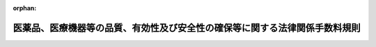 .. _412M50000100063_20220520_504M60000100084:

:orphan:

============================================================================
医薬品、医療機器等の品質、有効性及び安全性の確保等に関する法律関係手数料規則
============================================================================

.. raw:: html
    
    
    <main id="contentsLaw" class="active">
    <div id="innerDocument" class="active">
    
    
    
    
    <div style="margin-bottom: 12px;">
    <div id="lawTitleNo" style="font-size: 1.067rem; font-weight: bold;" class="_shokanBoxParent">平成十二年厚生省令第六十三号<div class="_shokanBox"></div>
    <div class="_inyoBox" id="_inyo_"></div>
    </div>
    <div id="lawTitle" style="margin-left: 3rem; font-size: 1.5rem; font-weight: bold; line-height: 1.25em;" class="_shokanBoxParent">
    <span data-xpath="">医薬品、医療機器等の品質、有効性及び安全性の確保等に関する法律関係手数料規則</span><div class="_shokanBox" id="_shokan_"><div class="_shokanBtnIcons"></div></div>
    <div class="_inyoBox" id="_inyo_"></div>
    </div>
    </div><section id="EnactStatement" class="active EnactStatement"><div class="_div_EnactStatement _shokanBoxParent" style="text-indent: 1em;">
    <span data-xpath="">薬事法（昭和三十五年法律第百四十五号）を実施するため、及び薬事法関係手数料令（平成十二年政令第六十七号）第三条第一項及び第二項並びに第四条第二項の規定に基づき、薬事法関係手数料規則を次のように定める。</span><div class="_shokanBox" id="_shokan_"><div class="_shokanBtnIcons"></div></div>
    <div class="_inyoBox" id="_inyo_"></div>
    </div></section><section id="MainProvision" class="active MainProvision"><section id="" class="active Article"><div style="margin-left: 1em; font-weight: bold;" class="_div_ArticleCaption _shokanBoxParent">
    <span data-xpath="">（手数料の納付方法）</span><div class="_shokanBox" id="_shokan_"><div class="_shokanBtnIcons"></div></div>
    <div class="_inyoBox" id="_inyo_"></div>
    </div>
    <div style="margin-left: 1em; text-indent: -1em;" id="" class="_div_ArticleTitle _shokanBoxParent">
    <span style="font-weight: bold;">第一条</span>　<span data-xpath="">医薬品、医療機器等の品質、有効性及び安全性の確保等に関する法律（以下「法」という。）第七十八条第一項に規定する手数料は、申請書（厚生労働大臣に提出するものに限る。）にその申請に係る手数料の額に相当する額の収入印紙を貼って納付しなければならない。</span><div class="_shokanBox" id="_shokan_"><div class="_shokanBtnIcons"></div></div>
    <div class="_inyoBox" id="_inyo_"></div>
    </div>
    <div style="margin-left: 1em; text-indent: -1em;" class="_div_ParagraphSentence _shokanBoxParent">
    <span style="font-weight: bold;">２</span>　<span data-xpath="">法第七十八条第二項の規定による手数料は、金融機関に設けられた独立行政法人医薬品医療機器総合機構（以下「機構」という。）の口座に払い込むことによって納付しなければならない。</span><div class="_shokanBox" id="_shokan_"><div class="_shokanBtnIcons"></div></div>
    <div class="_inyoBox" id="_inyo_"></div>
    </div>
    <div style="margin-left: 1em; text-indent: -1em;" class="_div_ParagraphSentence _shokanBoxParent">
    <span style="font-weight: bold;">３</span>　<span data-xpath="">前二項の規定により納付した手数料は、当該申請が許可若しくは承認されなかった場合又は当該申請の取下げがあった場合においても、返還しない。</span><div class="_shokanBox" id="_shokan_"><div class="_shokanBtnIcons"></div></div>
    <div class="_inyoBox" id="_inyo_"></div>
    </div></section><section id="" class="active Article"><div style="margin-left: 1em; font-weight: bold;" class="_div_ArticleCaption _shokanBoxParent">
    <span data-xpath="">（承認のために必要な試験の対象となる医薬品）</span><div class="_shokanBox" id="_shokan_"><div class="_shokanBtnIcons"></div></div>
    <div class="_inyoBox" id="_inyo_"></div>
    </div>
    <div style="margin-left: 1em; text-indent: -1em;" id="" class="_div_ArticleTitle _shokanBoxParent">
    <span style="font-weight: bold;">第二条</span>　<span data-xpath="">医薬品、医療機器等の品質、有効性及び安全性の確保等に関する法律関係手数料令（以下「手数料令」という。）第七条第四項に規定する医薬品は、同条第一項第一号イ（１）、（３）、（５）、（７）又は（９）に掲げる医薬品のうち、次の各号に掲げる有効成分（有効成分が不明なものにあっては、その本質とする。以下同じ。）以外の有効成分を含有するワクチン及び血液製剤とする。</span><div class="_shokanBox" id="_shokan_"><div class="_shokanBtnIcons"></div></div>
    <div class="_inyoBox" id="_inyo_"></div>
    </div>
    <div id="" style="margin-left: 2em; text-indent: -1em;" class="_div_ItemSentence _shokanBoxParent">
    <span style="font-weight: bold;">一</span>　<span data-xpath="">法第十四条第一項又は第十九条の二第一項の承認を受けている医薬品の有効成分（当該承認を受けてから二年を経過していない有効成分を除く。）</span><div class="_shokanBox" id="_shokan_"><div class="_shokanBtnIcons"></div></div>
    <div class="_inyoBox" id="_inyo_"></div>
    </div>
    <div id="" style="margin-left: 2em; text-indent: -1em;" class="_div_ItemSentence _shokanBoxParent">
    <span style="font-weight: bold;">二</span>　<span data-xpath="">法第四十二条第一項の規定によりその基準が定められた医薬品の有効成分</span><div class="_shokanBox" id="_shokan_"><div class="_shokanBtnIcons"></div></div>
    <div class="_inyoBox" id="_inyo_"></div>
    </div></section><section id="" class="active Article"><div style="margin-left: 1em; font-weight: bold;" class="_div_ArticleCaption _shokanBoxParent">
    <span data-xpath="">（手数料令第九条の二第一号ロ、ホ及びチの厚生労働省令で定めるもの）</span><div class="_shokanBox" id="_shokan_"><div class="_shokanBtnIcons"></div></div>
    <div class="_inyoBox" id="_inyo_"></div>
    </div>
    <div style="margin-left: 1em; text-indent: -1em;" id="" class="_div_ArticleTitle _shokanBoxParent">
    <span style="font-weight: bold;">第二条の二</span>　<span data-xpath="">手数料令第九条の二第一号ロ、ホ及びチに規定する厚生労働省令で定めるものは、生物学的製剤基準（平成十六年厚生労働省告示第百五十五号）に収載されているワクチン、血液製剤等の生物学的製剤、遺伝子組換え技術を応用して製造される医薬品、人又は動物の細胞を培養する技術を応用して製造される医薬品その他バイオテクノロジー技術を応用して製造される医薬品及び生物由来製品（法第二条第十項に規定する生物由来製品をいう。）たる医薬品とする。</span><div class="_shokanBox" id="_shokan_"><div class="_shokanBtnIcons"></div></div>
    <div class="_inyoBox" id="_inyo_"></div>
    </div></section><section id="" class="active Article"><div style="margin-left: 1em; font-weight: bold;" class="_div_ArticleCaption _shokanBoxParent">
    <span data-xpath="">（手数料令第十二条第一項第一号イ（２）及び（４）の厚生労働省令で定める資料）</span><div class="_shokanBox" id="_shokan_"><div class="_shokanBtnIcons"></div></div>
    <div class="_inyoBox" id="_inyo_"></div>
    </div>
    <div style="margin-left: 1em; text-indent: -1em;" id="" class="_div_ArticleTitle _shokanBoxParent">
    <span style="font-weight: bold;">第三条</span>　<span data-xpath="">手数料令第十二条第一項第一号イ（２）及び（４）の厚生労働省令で定める資料は、次に掲げるものとする。</span><div class="_shokanBox" id="_shokan_"><div class="_shokanBtnIcons"></div></div>
    <div class="_inyoBox" id="_inyo_"></div>
    </div>
    <div id="" style="margin-left: 2em; text-indent: -1em;" class="_div_ItemSentence _shokanBoxParent">
    <span style="font-weight: bold;">一</span>　<span data-xpath="">臨床試験の試験成績に関する資料及び臨床試験の試験成績に関する資料に代替するものとして厚生労働大臣が認めた資料</span><div class="_shokanBox" id="_shokan_"><div class="_shokanBtnIcons"></div></div>
    <div class="_inyoBox" id="_inyo_"></div>
    </div>
    <div id="" style="margin-left: 2em; text-indent: -1em;" class="_div_ItemSentence _shokanBoxParent">
    <span style="font-weight: bold;">二</span>　<span data-xpath="">単回使用の医療機器（一回限り使用できることとされている医療機器をいう。以下同じ。）のうち、再製造（単回使用の医療機器が使用された後、新たに製造販売をすることを目的として、これに検査、分解、洗浄、滅菌その他必要な処理を行うことをいう。）をされたもの（以下「再製造単回使用医療機器」という。）にあっては、その設計及び開発の検証に関する資料並びに製造方法に関する資料</span><div class="_shokanBox" id="_shokan_"><div class="_shokanBtnIcons"></div></div>
    <div class="_inyoBox" id="_inyo_"></div>
    </div></section><section id="" class="active Article"><div style="margin-left: 1em; font-weight: bold;" class="_div_ArticleCaption _shokanBoxParent">
    <span data-xpath="">（手数料令第十二条第一項第一号ロ（１）の厚生労働省令で定める体外診断用医薬品）</span><div class="_shokanBox" id="_shokan_"><div class="_shokanBtnIcons"></div></div>
    <div class="_inyoBox" id="_inyo_"></div>
    </div>
    <div style="margin-left: 1em; text-indent: -1em;" id="" class="_div_ArticleTitle _shokanBoxParent">
    <span style="font-weight: bold;">第四条</span>　<span data-xpath="">手数料令第十二条第一項第一号ロ（１）の厚生労働省令で定める体外診断用医薬品は、同号ロ（４）に掲げる体外診断用医薬品と組み合わせて一体となる体外診断用医薬品とする。</span><div class="_shokanBox" id="_shokan_"><div class="_shokanBtnIcons"></div></div>
    <div class="_inyoBox" id="_inyo_"></div>
    </div></section><section id="" class="active Article"><div style="margin-left: 1em; font-weight: bold;" class="_div_ArticleCaption _shokanBoxParent">
    <span data-xpath="">（手数料の減額の対象となる変更）</span><div class="_shokanBox" id="_shokan_"><div class="_shokanBtnIcons"></div></div>
    <div class="_inyoBox" id="_inyo_"></div>
    </div>
    <div style="margin-left: 1em; text-indent: -1em;" id="" class="_div_ArticleTitle _shokanBoxParent">
    <span style="font-weight: bold;">第五条</span>　<span data-xpath="">手数料令第十二条第一項第二号ロ及びニ並びに第十四条の二第二号及び第四号の厚生労働省令で定める変更は、次に掲げる事項に係る変更とする。</span><div class="_shokanBox" id="_shokan_"><div class="_shokanBtnIcons"></div></div>
    <div class="_inyoBox" id="_inyo_"></div>
    </div>
    <div id="" style="margin-left: 2em; text-indent: -1em;" class="_div_ItemSentence _shokanBoxParent">
    <span style="font-weight: bold;">一</span>　<span data-xpath="">製造所</span><div class="_shokanBox" id="_shokan_"><div class="_shokanBtnIcons"></div></div>
    <div class="_inyoBox" id="_inyo_"></div>
    </div>
    <div id="" style="margin-left: 2em; text-indent: -1em;" class="_div_ItemSentence _shokanBoxParent">
    <span style="font-weight: bold;">二</span>　<span data-xpath="">有効期間</span><div class="_shokanBox" id="_shokan_"><div class="_shokanBtnIcons"></div></div>
    <div class="_inyoBox" id="_inyo_"></div>
    </div>
    <div id="" style="margin-left: 2em; text-indent: -1em;" class="_div_ItemSentence _shokanBoxParent">
    <span style="font-weight: bold;">三</span>　<span data-xpath="">販売名</span><div class="_shokanBox" id="_shokan_"><div class="_shokanBtnIcons"></div></div>
    <div class="_inyoBox" id="_inyo_"></div>
    </div></section><section id="" class="active Article"><div style="margin-left: 1em; font-weight: bold;" class="_div_ArticleCaption _shokanBoxParent">
    <span data-xpath="">（承認のために必要な試験の対象となる体外診断用医薬品）</span><div class="_shokanBox" id="_shokan_"><div class="_shokanBtnIcons"></div></div>
    <div class="_inyoBox" id="_inyo_"></div>
    </div>
    <div style="margin-left: 1em; text-indent: -1em;" id="" class="_div_ArticleTitle _shokanBoxParent">
    <span style="font-weight: bold;">第六条</span>　<span data-xpath="">手数料令第十二条第四項に規定する体外診断用医薬品は、同条第一項第一号ロ（（７）を除く。）に掲げる体外診断用医薬品のうち、人の身体に直接使用されることのないもの（保健衛生上特別の注意を要するものとして厚生労働大臣が指定する感染症の診断に使用されることが目的とされているもの又は血液型を判定するために使用されることが目的とされているものに限る。）とする。</span><div class="_shokanBox" id="_shokan_"><div class="_shokanBtnIcons"></div></div>
    <div class="_inyoBox" id="_inyo_"></div>
    </div></section><section id="" class="active Article"><div style="margin-left: 1em; font-weight: bold;" class="_div_ArticleCaption _shokanBoxParent">
    <span data-xpath="">（調査手数料の減額算定）</span><div class="_shokanBox" id="_shokan_"><div class="_shokanBtnIcons"></div></div>
    <div class="_inyoBox" id="_inyo_"></div>
    </div>
    <div style="margin-left: 1em; text-indent: -1em;" id="" class="_div_ArticleTitle _shokanBoxParent">
    <span style="font-weight: bold;">第六条の二</span>　<span data-xpath="">手数料令第三十二条第八項の規定に基づき、同条第五項及び第六項に規定する者が同時に二以上の品目について法第十四条第七項（同条第十五項（法第十九条の二第五項において準用する場合を含む。）及び法第十九条の二第五項において準用する場合を含む。）若しくは第九項（法第十九条の二第五項において準用する場合を含む。）又は第十四条の二の二第二項（医薬品の製造所における製造管理又は品質管理の方法についての調査に係る部分に限り、法第十四条の三第二項（法第二十条第一項において準用する場合を含む。）及び第十九条の二第五項において準用する場合を含む。）の規定による調査を受けようとする場合において手数料令第三十二条第七項に定める額から減じる額は、同項各号に定める額のうち、機構が当該調査を行うために当該二以上の品目について同一の製造所又は製造所以外の施設（以下「製造所等」という。）の所在地に出張させる必要があると認める場合において、当該二以上の品目の調査における共通の行程に要する費用に相当する額の合計額（当該二以上の品目のうち一の品目に係る当該行程に要する費用に相当する額を除く。）とする。</span><div class="_shokanBox" id="_shokan_"><div class="_shokanBtnIcons"></div></div>
    <div class="_inyoBox" id="_inyo_"></div>
    </div></section><section id="" class="active Article"><div style="margin-left: 1em; text-indent: -1em;" id="" class="_div_ArticleTitle _shokanBoxParent">
    <span style="font-weight: bold;">第六条の三</span>　<span data-xpath="">手数料令第三十二条の二第三項の規定に基づき、同条第一項に規定する者が同時に二以上の同項各号に掲げる調査の区分について法第十四条の二第二項の規定による調査を受けようとする場合において手数料令第三十二条の二第二項に定める額から減じる額は、同項各号に定める額のうち、機構が当該調査を行うために当該二以上の区分について同一の製造所等の所在地に出張させる必要があると認める場合において、当該二以上の区分の調査における共通の行程に要する費用に相当する額の合計額（当該二以上の区分のうち一の区分に係る当該行程に要する費用に相当する額を除く。）とする。</span><div class="_shokanBox" id="_shokan_"><div class="_shokanBtnIcons"></div></div>
    <div class="_inyoBox" id="_inyo_"></div>
    </div></section><section id="" class="active Article"><div style="margin-left: 1em; text-indent: -1em;" id="" class="_div_ArticleTitle _shokanBoxParent">
    <span style="font-weight: bold;">第六条の四</span>　<span data-xpath="">手数料令第三十二条の三第五項の規定に基づき、同条第二項及び第三項に規定する者が同時に二以上の品目について法第十四条の七の二第三項（法第十九条の四において準用する場合を含む。）の確認を受けようとする場合において手数料令第三十二条の三第四項に定める額から減じる額は、同項各号に定める額のうち、機構が当該調査を行うために当該二以上の品目について同一の製造所等の所在地に出張させる必要があると認める場合において、当該二以上の品目の調査における共通の行程に要する費用に相当する額の合計額（当該二以上の品目のうち一の品目に係る当該行程に要する費用に相当する額を除く。）とする。</span><div class="_shokanBox" id="_shokan_"><div class="_shokanBtnIcons"></div></div>
    <div class="_inyoBox" id="_inyo_"></div>
    </div></section><section id="" class="active Article"><div style="margin-left: 1em; font-weight: bold;" class="_div_ArticleCaption _shokanBoxParent">
    <span data-xpath="">（手数料令第三十三条第二項第一号ロ及び第二号ロの厚生労働省令で定める資料）</span><div class="_shokanBox" id="_shokan_"><div class="_shokanBtnIcons"></div></div>
    <div class="_inyoBox" id="_inyo_"></div>
    </div>
    <div style="margin-left: 1em; text-indent: -1em;" id="" class="_div_ArticleTitle _shokanBoxParent">
    <span style="font-weight: bold;">第七条</span>　<span data-xpath="">手数料令第三十三条第二項第一号ロ及び第二号ロの厚生労働省令で定める資料は、次に掲げるものとする。</span><div class="_shokanBox" id="_shokan_"><div class="_shokanBtnIcons"></div></div>
    <div class="_inyoBox" id="_inyo_"></div>
    </div>
    <div id="" style="margin-left: 2em; text-indent: -1em;" class="_div_ItemSentence _shokanBoxParent">
    <span style="font-weight: bold;">一</span>　<span data-xpath="">臨床試験の試験成績に関する資料</span><div class="_shokanBox" id="_shokan_"><div class="_shokanBtnIcons"></div></div>
    <div class="_inyoBox" id="_inyo_"></div>
    </div>
    <div id="" style="margin-left: 2em; text-indent: -1em;" class="_div_ItemSentence _shokanBoxParent">
    <span style="font-weight: bold;">二</span>　<span data-xpath="">再製造単回使用医療機器にあっては、その設計及び開発の検証に関する資料並びに製造方法に関する資料</span><div class="_shokanBox" id="_shokan_"><div class="_shokanBtnIcons"></div></div>
    <div class="_inyoBox" id="_inyo_"></div>
    </div></section><section id="" class="active Article"><div style="margin-left: 1em; font-weight: bold;" class="_div_ArticleCaption _shokanBoxParent">
    <span data-xpath="">（手数料令第三十三条第五項第一号ロ（２）及び第六項第一号ロ（２）並びに第三十四条の二第二項第二号ロ及び第三項第二号ロの厚生労働省令で定める製造工程）</span><div class="_shokanBox" id="_shokan_"><div class="_shokanBtnIcons"></div></div>
    <div class="_inyoBox" id="_inyo_"></div>
    </div>
    <div style="margin-left: 1em; text-indent: -1em;" id="" class="_div_ArticleTitle _shokanBoxParent">
    <span style="font-weight: bold;">第八条</span>　<span data-xpath="">手数料令第三十三条第五項第一号ロ（２）及び第六項第一号ロ（２）並びに第三十四条の二第二項第二号ロ及び第三項第二号ロに規定する厚生労働省令で定める製造工程は、次の各号に掲げる医療機器又は体外診断用医薬品の区分に応じ、当該各号に掲げる製造工程とする。</span><div class="_shokanBox" id="_shokan_"><div class="_shokanBtnIcons"></div></div>
    <div class="_inyoBox" id="_inyo_"></div>
    </div>
    <div id="" style="margin-left: 2em; text-indent: -1em;" class="_div_ItemSentence _shokanBoxParent">
    <span style="font-weight: bold;">一</span>　<span data-xpath="">医療機器</span>　<span data-xpath="">次のイ及びロに掲げる製造工程</span><div class="_shokanBox" id="_shokan_"><div class="_shokanBtnIcons"></div></div>
    <div class="_inyoBox" id="_inyo_"></div>
    </div>
    <div style="margin-left: 3em; text-indent: -1em;" class="_div_Subitem1Sentence _shokanBoxParent">
    <span style="font-weight: bold;">イ</span>　<span data-xpath="">主たる組立てその他の主たる製造工程</span><div class="_shokanBox" id="_shokan_"><div class="_shokanBtnIcons"></div></div>
    <div class="_inyoBox"></div>
    </div>
    <div style="margin-left: 3em; text-indent: -1em;" class="_div_Subitem1Sentence _shokanBoxParent">
    <span style="font-weight: bold;">ロ</span>　<span data-xpath="">再製造単回使用医療機器に係る使用された単回使用医療機器の受入、分解及び洗浄等</span><div class="_shokanBox" id="_shokan_"><div class="_shokanBtnIcons"></div></div>
    <div class="_inyoBox"></div>
    </div>
    <div id="" style="margin-left: 2em; text-indent: -1em;" class="_div_ItemSentence _shokanBoxParent">
    <span style="font-weight: bold;">二</span>　<span data-xpath="">体外診断用医薬品</span>　<span data-xpath="">反応系に関与する成分の最終製品への充填工程</span><div class="_shokanBox" id="_shokan_"><div class="_shokanBtnIcons"></div></div>
    <div class="_inyoBox" id="_inyo_"></div>
    </div></section><section id="" class="active Article"><div style="margin-left: 1em; font-weight: bold;" class="_div_ArticleCaption _shokanBoxParent">
    <span data-xpath="">（専門的調査手数料加算を行う場合）</span><div class="_shokanBox" id="_shokan_"><div class="_shokanBtnIcons"></div></div>
    <div class="_inyoBox" id="_inyo_"></div>
    </div>
    <div style="margin-left: 1em; text-indent: -1em;" id="" class="_div_ArticleTitle _shokanBoxParent">
    <span style="font-weight: bold;">第九条</span>　<span data-xpath="">手数料令第三十三条第七項第三号及び第三十四条の二第四項第三号に規定する厚生労働省令で定める場合は、当該医療機器が医薬品、医療機器等の品質、有効性及び安全性の確保等に関する法律施行規則（昭和三十六年厚生省令第一号。以下「施行規則」という。）第百十四条の三十三第一項第二号イ、ロ、ホ、ヘ若しくはトに該当するものである場合又は当該体外診断用医薬品が同項第四号イに該当するものである場合とする。</span><div class="_shokanBox" id="_shokan_"><div class="_shokanBtnIcons"></div></div>
    <div class="_inyoBox" id="_inyo_"></div>
    </div>
    <div style="margin-left: 1em; text-indent: -1em;" class="_div_ParagraphSentence _shokanBoxParent">
    <span style="font-weight: bold;">２</span>　<span data-xpath="">前項の場合における手数料令第三十三条第七項及び第八項並びに第三十四条の二第四項及び第五項に規定する条件の数の算定にあたっては、施行規則第百十四条の三十三第一項第二号イ、ロ、ホ、ヘ若しくはト又は第四号イに該当することをそれぞれ一として算定する。</span><div class="_shokanBox" id="_shokan_"><div class="_shokanBtnIcons"></div></div>
    <div class="_inyoBox" id="_inyo_"></div>
    </div></section><section id="" class="active Article"><div style="margin-left: 1em; font-weight: bold;" class="_div_ArticleCaption _shokanBoxParent">
    <span data-xpath="">（調査手数料の減額算定）</span><div class="_shokanBox" id="_shokan_"><div class="_shokanBtnIcons"></div></div>
    <div class="_inyoBox" id="_inyo_"></div>
    </div>
    <div style="margin-left: 1em; text-indent: -1em;" id="" class="_div_ArticleTitle _shokanBoxParent">
    <span style="font-weight: bold;">第十条</span>　<span data-xpath="">手数料令第三十三条第十項の規定に基づき、同条第五項から第九項までに規定する者が同時に二以上の品目について法第二十三条の二の五第七項若しくは第九項（これらの規定を同条第十五項（法第二十三条の二の十七第五項において準用する場合を含む。）及び法第二十三条の二の十七第五項において準用する場合を含む。）又は第二十三条の六の二第二項（医療機器又は体外診断用医薬品の製造管理又は品質管理の方法についての調査に係る部分に限り、法第二十三条の二の八第二項（法第二十三条の二の二十第一項において準用する場合を含む。）及び第二十三条の二の十七第五項において準用する場合を含む。）の規定による調査を申請する場合において手数料令第三十三条第五項から第九項までに定める額から減じる額は、次の各号に掲げる区分に応じ、当該各号に定める額の合計額とする。</span><div class="_shokanBox" id="_shokan_"><div class="_shokanBtnIcons"></div></div>
    <div class="_inyoBox" id="_inyo_"></div>
    </div>
    <div id="" style="margin-left: 2em; text-indent: -1em;" class="_div_ItemSentence _shokanBoxParent">
    <span style="font-weight: bold;">一</span>　<span data-xpath="">手数料令第三十三条第五項第一号から第三号まで及び第六項第一号から第三号までの調査を申請する場合</span>　<span data-xpath="">同条第九項各号に定める額のうち、機構が当該調査を行うために当該二以上の品目について同一の製造所等の所在地に出張させる必要があると認める場合において、当該二以上の品目の調査における共通の行程に要する費用に相当する額の合計額（当該二以上の品目のうち一の品目に係る当該行程に要する費用に相当する額を除く。）</span><div class="_shokanBox" id="_shokan_"><div class="_shokanBtnIcons"></div></div>
    <div class="_inyoBox" id="_inyo_"></div>
    </div>
    <div id="" style="margin-left: 2em; text-indent: -1em;" class="_div_ItemSentence _shokanBoxParent">
    <span style="font-weight: bold;">二</span>　<span data-xpath="">手数料令第三十三条第五項第三号の調査を申請する場合</span>　<span data-xpath="">次のイ及びロに掲げる額の合計額</span><div class="_shokanBox" id="_shokan_"><div class="_shokanBtnIcons"></div></div>
    <div class="_inyoBox" id="_inyo_"></div>
    </div>
    <div style="margin-left: 3em; text-indent: -1em;" class="_div_Subitem1Sentence _shokanBoxParent">
    <span style="font-weight: bold;">イ</span>　<span data-xpath="">当該二以上の品目の調査について手数料令第三十三条第五項第三号イの規定によりそれぞれ加算される額の合計額から、当該調査について同号イの規定によりそれぞれ加算される額のうち最も高い額（同号イの規定により加算される額が最も高い額である品目が複数ある場合にあっては、このうち一の品目の調査に係る当該額に限る。）を減じた額</span><div class="_shokanBox" id="_shokan_"><div class="_shokanBtnIcons"></div></div>
    <div class="_inyoBox"></div>
    </div>
    <div style="margin-left: 3em; text-indent: -1em;" class="_div_Subitem1Sentence _shokanBoxParent">
    <span style="font-weight: bold;">ロ</span>　<span data-xpath="">当該二以上の品目の共通の製造所等に係る調査について手数料令第三十三条第五項第三号ロの規定によりそれぞれ加算される額の合計額から、当該調査について同号ロの規定によりそれぞれ加算される額のうち最も高い額（同号ロの規定により加算される額が最も高い額である品目が複数ある場合にあっては、このうち一の品目の調査に係る当該額に限る。）を減じた額</span><div class="_shokanBox" id="_shokan_"><div class="_shokanBtnIcons"></div></div>
    <div class="_inyoBox"></div>
    </div>
    <div id="" style="margin-left: 2em; text-indent: -1em;" class="_div_ItemSentence _shokanBoxParent">
    <span style="font-weight: bold;">三</span>　<span data-xpath="">手数料令第三十三条第六項第三号の調査を申請する場合</span>　<span data-xpath="">次のイ及びロに掲げる額の合計額</span><div class="_shokanBox" id="_shokan_"><div class="_shokanBtnIcons"></div></div>
    <div class="_inyoBox" id="_inyo_"></div>
    </div>
    <div style="margin-left: 3em; text-indent: -1em;" class="_div_Subitem1Sentence _shokanBoxParent">
    <span style="font-weight: bold;">イ</span>　<span data-xpath="">当該二以上の品目の調査について手数料令第三十三条第六項第三号イの規定によりそれぞれ加算される額の合計額から、当該調査について同号イの規定によりそれぞれ加算される額のうち最も高い額（同号イの規定により加算される額が最も高い額である品目が複数ある場合にあっては、このうち一の品目の調査に係る当該額に限る。）を減じた額</span><div class="_shokanBox" id="_shokan_"><div class="_shokanBtnIcons"></div></div>
    <div class="_inyoBox"></div>
    </div>
    <div style="margin-left: 3em; text-indent: -1em;" class="_div_Subitem1Sentence _shokanBoxParent">
    <span style="font-weight: bold;">ロ</span>　<span data-xpath="">当該二以上の品目の共通の製造所等に係る調査について手数料令第三十三条第六項第三号ロの規定によりそれぞれ加算される額の合計額から、当該調査について同号ロの規定によりそれぞれ加算される額のうち最も高い額（同号ロの規定により加算される額が最も高い額である品目が複数ある場合にあっては、このうち一の品目の調査に係る当該額に限る。）を減じた額</span><div class="_shokanBox" id="_shokan_"><div class="_shokanBtnIcons"></div></div>
    <div class="_inyoBox"></div>
    </div>
    <div style="margin-left: 1em; text-indent: -1em;" class="_div_ParagraphSentence _shokanBoxParent">
    <span style="font-weight: bold;">２</span>　<span data-xpath="">手数料令第三十四条の二第七項の規定に基づき、同条第二項から第六項までに規定する者が同時に二以上の品目について法第二十三条の二の十の二第三項（法第二十三条の二の十九において準用する場合を含む。）の確認を受けようとする場合において手数料令第三十四条の二第二項から第六項までに定める額から減じる額は、同条第六項各号に定める額のうち、機構が当該調査を行うために当該二以上の品目について同一の製造所等の所在地に出張させる必要があると認める場合において、当該二以上の品目の調査における共通の行程に要する費用に相当する額の合計額（当該二以上の品目のうち一の品目に係る当該行程に要する費用に相当する額を除く。）とする。</span><div class="_shokanBox" id="_shokan_"><div class="_shokanBtnIcons"></div></div>
    <div class="_inyoBox" id="_inyo_"></div>
    </div></section><section id="" class="active Article"><div style="margin-left: 1em; text-indent: -1em;" id="" class="_div_ArticleTitle _shokanBoxParent">
    <span style="font-weight: bold;">第十一条</span>　<span data-xpath="">手数料令第三十六条第八項の規定に基づき、同条第五項及び第六項に規定する者が同時に二以上の品目について法第二十三条の二十五第六項（同条第十一項（法第二十三条の三十七第五項において準用する場合を含む。）及び法第二十三条の三十七第五項において準用する場合を含む。）若しくは第八項（法第二十三条の三十七第五項において準用する場合を含む。）又は第二十三条の二十六の二第二項（再生医療等製品の製造所における製造管理又は品質管理の方法についての調査に係る部分に限り、法第二十三条の二十八第二項（法第二十三条の四十第一項において準用する場合を含む。）及び第二十三条の三十七第五項において準用する場合を含む。）の規定による調査を受けようとする場合における手数料令第三十六条第七項に定める額から減じる額は、同項各号に定める額のうち、機構が当該調査を行うために当該二以上の品目について同一の製造所等の所在地に出張させる必要があると認める場合において、当該二以上の品目の調査における共通の行程に要する費用に相当する額の合計額（当該二以上の品目のうち一の品目に係る当該行程に要する費用に相当する額を除く。）とする。</span><div class="_shokanBox" id="_shokan_"><div class="_shokanBtnIcons"></div></div>
    <div class="_inyoBox" id="_inyo_"></div>
    </div></section><section id="" class="active Article"><div style="margin-left: 1em; text-indent: -1em;" id="" class="_div_ArticleTitle _shokanBoxParent">
    <span style="font-weight: bold;">第十二条</span>　<span data-xpath="">手数料令第三十七条第三項の規定に基づき、同条第一項に規定する者が同時に二以上の同項各号に掲げる調査の区分について法第二十三条の二十五の二において準用する法第十四条の二第二項の規定による調査を受けようとする場合における手数料令第三十七条第二項に定める額から減じる額は、同項各号に定める額のうち、機構が当該調査を行うために当該二以上の区分について同一の製造所等の所在地に出張させる必要があると認める場合において、当該二以上の区分の調査における共通の行程に要する費用に相当する額の合計額（当該二以上の区分のうち一の区分に係る当該行程に要する費用に相当する額を除く。）とする。</span><div class="_shokanBox" id="_shokan_"><div class="_shokanBtnIcons"></div></div>
    <div class="_inyoBox" id="_inyo_"></div>
    </div></section><section id="" class="active Article"><div style="margin-left: 1em; text-indent: -1em;" id="" class="_div_ArticleTitle _shokanBoxParent">
    <span style="font-weight: bold;">第十三条</span>　<span data-xpath="">手数料令第三十八条第五項の規定に基づき、同条第二項及び第三項に規定する者が同時に二以上の品目について法第二十三条の三十二の二第三項（法第二十三条の三十九において準用する場合を含む。）の確認を受けようとする場合における手数料令第三十八条第四項に定める額から減じる額は、同項各号に定める額のうち、機構が当該調査を行うために当該二以上の品目について同一の製造所等の所在地に出張させる必要があると認める場合において、当該二以上の品目の調査における共通の行程に要する費用に相当する額の合計額（当該二以上の品目のうち一の品目に係る当該行程に要する費用に相当する額を除く。）とする。</span><div class="_shokanBox" id="_shokan_"><div class="_shokanBtnIcons"></div></div>
    <div class="_inyoBox" id="_inyo_"></div>
    </div></section></section><section id="" class="active SupplProvision"><div class="_div_SupplProvisionLabel SupplProvisionLabel _shokanBoxParent" style="margin-bottom: 10px; margin-left: 3em; font-weight: bold;">
    <span data-xpath="">附　則</span>　抄<div class="_shokanBox" id="_shokan_"><div class="_shokanBtnIcons"></div></div>
    <div class="_inyoBox" id="_inyo_"></div>
    </div>
    <section class="active Paragraph"><div id="" style="margin-left: 1em; font-weight: bold;" class="_div_ParagraphCaption _shokanBoxParent">
    <span data-xpath="">（施行期日）</span><div class="_shokanBox"></div>
    <div class="_inyoBox"></div>
    </div>
    <div style="margin-left: 1em; text-indent: -1em;" class="_div_ParagraphSentence _shokanBoxParent">
    <span style="font-weight: bold;">１</span>　<span data-xpath="">この省令は、平成十二年四月一日から施行する。</span><div class="_shokanBox" id="_shokan_"><div class="_shokanBtnIcons"></div></div>
    <div class="_inyoBox" id="_inyo_"></div>
    </div></section></section><section id="" class="active SupplProvision"><div class="_div_SupplProvisionLabel SupplProvisionLabel _shokanBoxParent" style="margin-bottom: 10px; margin-left: 3em; font-weight: bold;">
    <span data-xpath="">附　則</span>　（平成一二年一〇月二〇日厚生省令第一二七号）　抄<div class="_shokanBox" id="_shokan_"><div class="_shokanBtnIcons"></div></div>
    <div class="_inyoBox" id="_inyo_"></div>
    </div>
    <section class="active Paragraph"><div id="" style="margin-left: 1em; font-weight: bold;" class="_div_ParagraphCaption _shokanBoxParent">
    <span data-xpath="">（施行期日）</span><div class="_shokanBox"></div>
    <div class="_inyoBox"></div>
    </div>
    <div style="margin-left: 1em; text-indent: -1em;" class="_div_ParagraphSentence _shokanBoxParent">
    <span style="font-weight: bold;">１</span>　<span data-xpath="">この省令は、内閣法の一部を改正する法律（平成十一年法律第八十八号）の施行の日（平成十三年一月六日）から施行する。</span><div class="_shokanBox" id="_shokan_"><div class="_shokanBtnIcons"></div></div>
    <div class="_inyoBox" id="_inyo_"></div>
    </div></section></section><section id="" class="active SupplProvision"><div class="_div_SupplProvisionLabel SupplProvisionLabel _shokanBoxParent" style="margin-bottom: 10px; margin-left: 3em; font-weight: bold;">
    <span data-xpath="">附　則</span>　（平成一六年三月三一日厚生労働省令第七一号）<div class="_shokanBox" id="_shokan_"><div class="_shokanBtnIcons"></div></div>
    <div class="_inyoBox" id="_inyo_"></div>
    </div>
    <section class="active Paragraph"><div style="text-indent: 1em;" class="_div_ParagraphSentence _shokanBoxParent">
    <span data-xpath="">この省令は、平成十六年四月一日から施行する。</span><div class="_shokanBox" id="_shokan_"><div class="_shokanBtnIcons"></div></div>
    <div class="_inyoBox" id="_inyo_"></div>
    </div></section></section><section id="" class="active SupplProvision"><div class="_div_SupplProvisionLabel SupplProvisionLabel _shokanBoxParent" style="margin-bottom: 10px; margin-left: 3em; font-weight: bold;">
    <span data-xpath="">附　則</span>　（平成一七年三月三〇日厚生労働省令第五二号）　抄<div class="_shokanBox" id="_shokan_"><div class="_shokanBtnIcons"></div></div>
    <div class="_inyoBox" id="_inyo_"></div>
    </div>
    <section id="" class="active Article"><div style="margin-left: 1em; font-weight: bold;" class="_div_ArticleCaption _shokanBoxParent">
    <span data-xpath="">（施行期日）</span><div class="_shokanBox" id="_shokan_"><div class="_shokanBtnIcons"></div></div>
    <div class="_inyoBox" id="_inyo_"></div>
    </div>
    <div style="margin-left: 1em; text-indent: -1em;" id="" class="_div_ArticleTitle _shokanBoxParent">
    <span style="font-weight: bold;">第一条</span>　<span data-xpath="">この省令は、平成十七年四月一日から施行する。</span><div class="_shokanBox" id="_shokan_"><div class="_shokanBtnIcons"></div></div>
    <div class="_inyoBox" id="_inyo_"></div>
    </div></section></section><section id="" class="active SupplProvision"><div class="_div_SupplProvisionLabel SupplProvisionLabel _shokanBoxParent" style="margin-bottom: 10px; margin-left: 3em; font-weight: bold;">
    <span data-xpath="">附　則</span>　（平成二〇年三月二七日厚生労働省令第五二号）<div class="_shokanBox" id="_shokan_"><div class="_shokanBtnIcons"></div></div>
    <div class="_inyoBox" id="_inyo_"></div>
    </div>
    <section class="active Paragraph"><div style="text-indent: 1em;" class="_div_ParagraphSentence _shokanBoxParent">
    <span data-xpath="">この省令は、平成二十年四月一日から施行する。</span><div class="_shokanBox" id="_shokan_"><div class="_shokanBtnIcons"></div></div>
    <div class="_inyoBox" id="_inyo_"></div>
    </div></section></section><section id="" class="active SupplProvision"><div class="_div_SupplProvisionLabel SupplProvisionLabel _shokanBoxParent" style="margin-bottom: 10px; margin-left: 3em; font-weight: bold;">
    <span data-xpath="">附　則</span>　（平成二六年七月三〇日厚生労働省令第八七号）　抄<div class="_shokanBox" id="_shokan_"><div class="_shokanBtnIcons"></div></div>
    <div class="_inyoBox" id="_inyo_"></div>
    </div>
    <section id="" class="active Article"><div style="margin-left: 1em; font-weight: bold;" class="_div_ArticleCaption _shokanBoxParent">
    <span data-xpath="">（施行期日）</span><div class="_shokanBox" id="_shokan_"><div class="_shokanBtnIcons"></div></div>
    <div class="_inyoBox" id="_inyo_"></div>
    </div>
    <div style="margin-left: 1em; text-indent: -1em;" id="" class="_div_ArticleTitle _shokanBoxParent">
    <span style="font-weight: bold;">第一条</span>　<span data-xpath="">この省令は、薬事法等の一部を改正する法律（以下「改正法」という。）の施行の日（平成二十六年十一月二十五日）から施行する。</span><div class="_shokanBox" id="_shokan_"><div class="_shokanBtnIcons"></div></div>
    <div class="_inyoBox" id="_inyo_"></div>
    </div></section></section><section id="" class="active SupplProvision"><div class="_div_SupplProvisionLabel SupplProvisionLabel _shokanBoxParent" style="margin-bottom: 10px; margin-left: 3em; font-weight: bold;">
    <span data-xpath="">附　則</span>　（平成二九年五月二二日厚生労働省令第六二号）<div class="_shokanBox" id="_shokan_"><div class="_shokanBtnIcons"></div></div>
    <div class="_inyoBox" id="_inyo_"></div>
    </div>
    <section class="active Paragraph"><div style="text-indent: 1em;" class="_div_ParagraphSentence _shokanBoxParent">
    <span data-xpath="">この省令は公布の日から施行する。</span><div class="_shokanBox" id="_shokan_"><div class="_shokanBtnIcons"></div></div>
    <div class="_inyoBox" id="_inyo_"></div>
    </div></section></section><section id="" class="active SupplProvision"><div class="_div_SupplProvisionLabel SupplProvisionLabel _shokanBoxParent" style="margin-bottom: 10px; margin-left: 3em; font-weight: bold;">
    <span data-xpath="">附　則</span>　（平成二九年七月三一日厚生労働省令第八三号）<div class="_shokanBox" id="_shokan_"><div class="_shokanBtnIcons"></div></div>
    <div class="_inyoBox" id="_inyo_"></div>
    </div>
    <section class="active Paragraph"><div style="text-indent: 1em;" class="_div_ParagraphSentence _shokanBoxParent">
    <span data-xpath="">この省令は、公布の日から施行する。</span><div class="_shokanBox" id="_shokan_"><div class="_shokanBtnIcons"></div></div>
    <div class="_inyoBox" id="_inyo_"></div>
    </div></section></section><section id="" class="active SupplProvision"><div class="_div_SupplProvisionLabel SupplProvisionLabel _shokanBoxParent" style="margin-bottom: 10px; margin-left: 3em; font-weight: bold;">
    <span data-xpath="">附　則</span>　（平成三一年三月二〇日厚生労働省令第二七号）<div class="_shokanBox" id="_shokan_"><div class="_shokanBtnIcons"></div></div>
    <div class="_inyoBox" id="_inyo_"></div>
    </div>
    <section class="active Paragraph"><div style="text-indent: 1em;" class="_div_ParagraphSentence _shokanBoxParent">
    <span data-xpath="">この省令は、平成三十一年四月一日から施行する。</span><div class="_shokanBox" id="_shokan_"><div class="_shokanBtnIcons"></div></div>
    <div class="_inyoBox" id="_inyo_"></div>
    </div></section></section><section id="" class="active SupplProvision"><div class="_div_SupplProvisionLabel SupplProvisionLabel _shokanBoxParent" style="margin-bottom: 10px; margin-left: 3em; font-weight: bold;">
    <span data-xpath="">附　則</span>　（令和二年八月三一日厚生労働省令第一五五号）　抄<div class="_shokanBox" id="_shokan_"><div class="_shokanBtnIcons"></div></div>
    <div class="_inyoBox" id="_inyo_"></div>
    </div>
    <section id="" class="active Article"><div style="margin-left: 1em; font-weight: bold;" class="_div_ArticleCaption _shokanBoxParent">
    <span data-xpath="">（施行期日）</span><div class="_shokanBox" id="_shokan_"><div class="_shokanBtnIcons"></div></div>
    <div class="_inyoBox" id="_inyo_"></div>
    </div>
    <div style="margin-left: 1em; text-indent: -1em;" id="" class="_div_ArticleTitle _shokanBoxParent">
    <span style="font-weight: bold;">第一条</span>　<span data-xpath="">この省令は、医薬品、医療機器等の品質、有効性及び安全性の確保等に関する法律等の一部を改正する法律（令和元年法律第六十三号）の施行の日（令和二年九月一日）から施行する。</span><div class="_shokanBox" id="_shokan_"><div class="_shokanBtnIcons"></div></div>
    <div class="_inyoBox" id="_inyo_"></div>
    </div></section></section><section id="" class="active SupplProvision"><div class="_div_SupplProvisionLabel SupplProvisionLabel _shokanBoxParent" style="margin-bottom: 10px; margin-left: 3em; font-weight: bold;">
    <span data-xpath="">附　則</span>　（令和三年一月二九日厚生労働省令第一五号）　抄<div class="_shokanBox" id="_shokan_"><div class="_shokanBtnIcons"></div></div>
    <div class="_inyoBox" id="_inyo_"></div>
    </div>
    <section id="" class="active Article"><div style="margin-left: 1em; font-weight: bold;" class="_div_ArticleCaption _shokanBoxParent">
    <span data-xpath="">（施行期日）</span><div class="_shokanBox" id="_shokan_"><div class="_shokanBtnIcons"></div></div>
    <div class="_inyoBox" id="_inyo_"></div>
    </div>
    <div style="margin-left: 1em; text-indent: -1em;" id="" class="_div_ArticleTitle _shokanBoxParent">
    <span style="font-weight: bold;">第一条</span>　<span data-xpath="">この省令は、医薬品、医療機器等の品質、有効性及び安全性の確保等に関する法律等の一部を改正する法律（以下「改正法」という。）附則第一条第二号に規定する規定の施行の日（令和三年八月一日）から施行する。</span><div class="_shokanBox" id="_shokan_"><div class="_shokanBtnIcons"></div></div>
    <div class="_inyoBox" id="_inyo_"></div>
    </div></section></section><section id="" class="active SupplProvision"><div class="_div_SupplProvisionLabel SupplProvisionLabel _shokanBoxParent" style="margin-bottom: 10px; margin-left: 3em; font-weight: bold;">
    <span data-xpath="">附　則</span>　（令和四年五月二〇日厚生労働省令第八四号）　抄<div class="_shokanBox" id="_shokan_"><div class="_shokanBtnIcons"></div></div>
    <div class="_inyoBox" id="_inyo_"></div>
    </div>
    <section class="active Paragraph"><div id="" style="margin-left: 1em; font-weight: bold;" class="_div_ParagraphCaption _shokanBoxParent">
    <span data-xpath="">（施行期日）</span><div class="_shokanBox"></div>
    <div class="_inyoBox"></div>
    </div>
    <div style="margin-left: 1em; text-indent: -1em;" class="_div_ParagraphSentence _shokanBoxParent">
    <span style="font-weight: bold;">１</span>　<span data-xpath="">この省令は、医薬品、医療機器等の品質、有効性及び安全性の確保等に関する法律等の一部を改正する法律（令和四年法律第四十七号）の公布の日から施行する。</span><div class="_shokanBox" id="_shokan_"><div class="_shokanBtnIcons"></div></div>
    <div class="_inyoBox" id="_inyo_"></div>
    </div></section></section>
    
    
    
    
    
    </div>
    </main>
    
    
